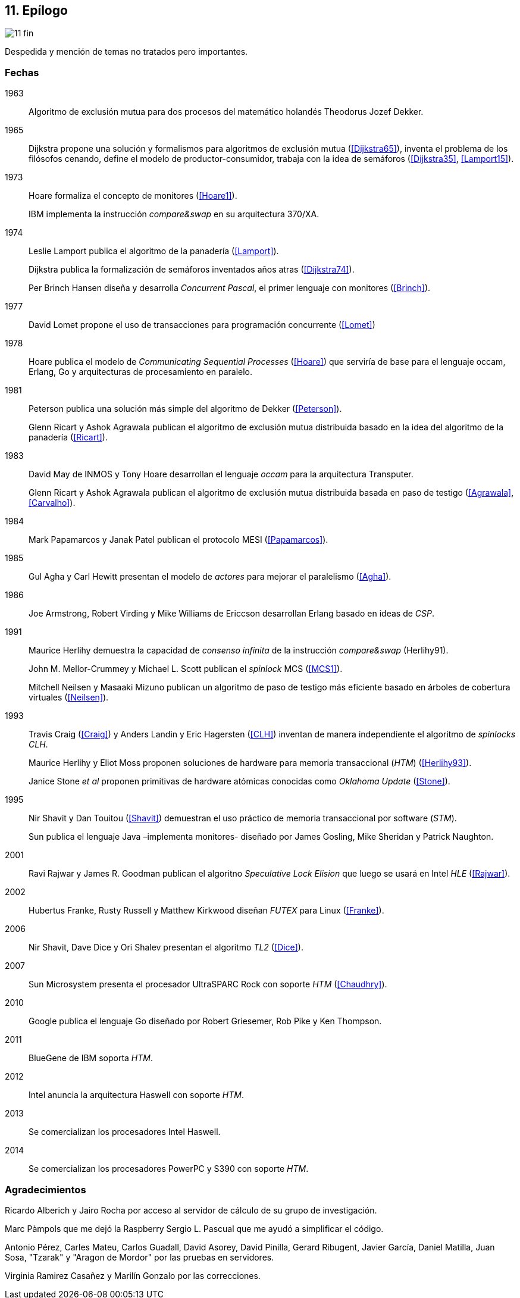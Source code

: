 == 11. Epílogo

image::jrmora/11-fin.jpg[align="center"]

Despedida y mención de temas no tratados pero importantes.


=== Fechas

1963::
Algoritmo de exclusión mutua para dos procesos del matemático holandés Theodorus Jozef Dekker.

1965::
Dijkstra propone una solución y formalismos para algoritmos de exclusión mutua (<<Dijkstra65>>), inventa el problema de los filósofos cenando, define el modelo de productor-consumidor, trabaja con la idea de semáforos (<<Dijkstra35>>, <<Lamport15>>).

1973::
Hoare formaliza el concepto de monitores (<<Hoare1>>).
+
IBM implementa la instrucción _compare&swap_ en su arquitectura 370/XA.

1974::
Leslie Lamport publica el algoritmo de la panadería (<<Lamport>>).
+
Dijkstra publica la formalización de semáforos inventados años atras (<<Dijkstra74>>).
+
Per Brinch Hansen diseña y desarrolla _Concurrent Pascal_, el primer lenguaje con monitores (<<Brinch>>).

1977::
David Lomet propone el uso de transacciones para programación concurrente (<<Lomet>>)

1978::
Hoare publica el modelo de _Communicating Sequential Processes_ (<<Hoare>>) que serviría de base para el lenguaje occam, Erlang, Go y arquitecturas de procesamiento en paralelo.

1981::
Peterson publica una solución más simple del algoritmo de Dekker (<<Peterson>>).
+
Glenn Ricart y Ashok Agrawala publican el algoritmo de exclusión mutua distribuida basado en la idea del algoritmo de la panadería (<<Ricart>>).


1983::
David May de INMOS y Tony Hoare desarrollan el lenguaje _occam_ para la arquitectura Transputer.
+
Glenn Ricart y Ashok Agrawala publican el algoritmo de exclusión mutua distribuida basada en paso de testigo (<<Agrawala>>, <<Carvalho>>).

1984::
Mark Papamarcos	y Janak Patel publican el protocolo MESI (<<Papamarcos>>).

1985::
Gul Agha y Carl Hewitt presentan el modelo de _actores_ para mejorar el paralelismo (<<Agha>>).

1986::
Joe Armstrong, Robert Virding y Mike Williams de Ericcson desarrollan Erlang basado en ideas de _CSP_.

1991::
Maurice Herlihy demuestra la capacidad de _consenso infinita_ de la instrucción _compare&swap_ (Herlihy91).
+
John M. Mellor-Crummey y Michael L. Scott publican el _spinlock_ MCS (<<MCS1>>).
+
Mitchell  Neilsen y Masaaki Mizuno publican un algoritmo de paso de testigo más eficiente basado en árboles de cobertura virtuales (<<Neilsen>>).


1993::
Travis Craig (<<Craig>>) y Anders Landin y Eric Hagersten (<<CLH>>) inventan de manera independiente el algoritmo de _spinlocks_ _CLH_.
+
Maurice Herlihy y Eliot Moss proponen soluciones de hardware para memoria transaccional (_HTM_) (<<Herlihy93>>).
+
Janice Stone _et al_ proponen primitivas de hardware atómicas conocidas como _Oklahoma Update_ (<<Stone>>).


1995::
Nir Shavit y Dan Touitou (<<Shavit>>) demuestran el uso práctico de memoria transaccional por software (_STM_).
+
Sun publica el lenguaje Java –implementa monitores- diseñado por James Gosling, Mike Sheridan y Patrick Naughton.

2001::
Ravi Rajwar y James R. Goodman publican el algoritno _Speculative Lock Elision_ que luego se usará en Intel _HLE_ (<<Rajwar>>).

2002::
Hubertus Franke, Rusty Russell y Matthew Kirkwood diseñan _FUTEX_ para Linux (<<Franke>>).

2006::
Nir Shavit, Dave Dice y Ori Shalev presentan el algoritmo _TL2_ (<<Dice>>).

2007::
Sun Microsystem presenta el procesador UltraSPARC Rock con soporte _HTM_ (<<Chaudhry>>).

2010::
Google publica el lenguaje Go diseñado por Robert Griesemer, Rob Pike y Ken Thompson.

2011::
BlueGene de IBM soporta _HTM_.

2012::
Intel anuncia la arquitectura Haswell con soporte _HTM_.

2013::
Se comercializan los procesadores Intel Haswell.

2014::
Se comercializan los procesadores PowerPC y S390 con soporte _HTM_.

=== Agradecimientos


Ricardo Alberich y Jairo Rocha por acceso al servidor de cálculo de su grupo de investigación.

Marc Pàmpols que me dejó la Raspberry
Sergio L. Pascual que me ayudó a simplificar el código.

Antonio Pérez, Carles Mateu, Carlos Guadall, David Asorey, David Pinilla, Gerard Ribugent, Javier García, Daniel Matilla, Juan Sosa, "Tzarak" y "Aragon de Mordor" por las pruebas en servidores.


Virginia Ramirez Casañez y Marilín Gonzalo por las correcciones.
